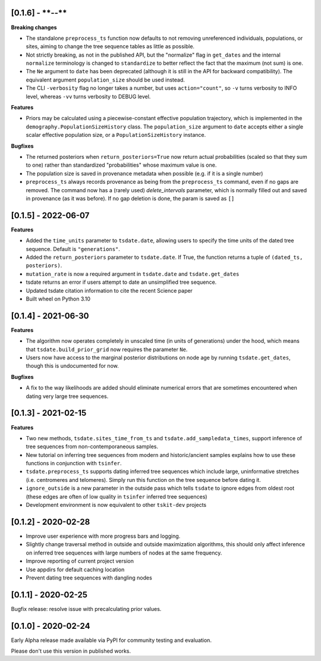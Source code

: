 --------------------
[0.1.6] - ****-**-**
--------------------

**Breaking changes**

- The standalone ``preprocess_ts`` function now defaults to not removing unreferenced
  individuals, populations, or sites, aiming to change the tree sequence tables as
  little as possible.

- Not strictly breaking, as not in the published API, but the "normalize" flag
  in ``get_dates`` and the internal ``normalize`` terminology is changed to
  ``standardize`` to better reflect the fact that the maximum (not sum) is one.

- The ``Ne`` argument to ``date`` has been deprecated (although it is
  still in the API for backward compatibility).  The equivalent argument
  ``population_size`` should be used instead.

- The CLI ``-verbosity`` flag no longer takes a number, but uses
  ``action="count"``, so ``-v`` turns verbosity to INFO level,
  whereas ``-vv`` turns verbosity to DEBUG level.

**Features**

- Priors may be calculated using a piecewise-constant effective population trajectory,
  which is implemented in the ``demography.PopulationSizeHistory`` class. The
  ``population_size`` argument to ``date`` accepts either a single scalar effective
  population size, or a ``PopulationSizeHistory`` instance.

**Bugfixes**

- The returned posteriors when ``return_posteriors=True`` now return actual
  probabilities (scaled so that they sum to one) rather than standardized
  "probabilities" whose maximum value is one.

- The population size is saved in provenance metadata when possible (e.g. if it is
  a single number)

- ``preprocess_ts`` always records provenance as being from the ``preprocess_ts``
  command, even if no gaps are removed. The command now has a (rarely used)
  `delete_intervals` parameter, which is normally filled out and saved in provenance
  (as it was before). If no gap deletion is done, the param is saved as ``[]``

--------------------
[0.1.5] - 2022-06-07
--------------------

**Features**

- Added the ``time_units`` parameter to ``tsdate.date``, allowing users to specify
  the time units of the dated tree sequence. Default is ``"generations"``.
- Added the ``return_posteriors`` parameter to ``tsdate.date``. If True, the function
  returns a tuple of ``(dated_ts, posteriors)``.
- ``mutation_rate`` is now a required argument in ``tsdate.date`` and ``tsdate.get_dates``
- tsdate returns an error if users attempt to date an unsimplified tree sequence.
- Updated tsdate citation information to cite the recent Science paper
- Built wheel on Python 3.10


--------------------
[0.1.4] - 2021-06-30
--------------------

**Features**

- The algorithm now operates completely in unscaled time (in units of generations) under
  the hood, which means that ``tsdate.build_prior_grid`` now requires the parameter
  ``Ne``.
- Users now have access to the marginal posterior distributions on node age by running 
  ``tsdate.get_dates``, though this is undocumented for now.

**Bugfixes**

- A fix to the way likelihoods are added should eliminate numerical errors that are
  sometimes encountered when dating very large tree sequences.

--------------------
[0.1.3] - 2021-02-15
--------------------

**Features**

- Two new methods, ``tsdate.sites_time_from_ts`` and ``tsdate.add_sampledata_times``, 
  support inference of tree sequences from non-contemporaneous samples.
- New tutorial on inferring tree sequences from modern and historic/ancient samples 
  explains how to use these functions in conjunction with ``tsinfer``.
- ``tsdate.preprocess_ts`` supports dating inferred tree sequences which include large, 
  uninformative stretches (i.e. centromeres and telomeres). Simply run this function 
  on the tree sequence before dating it.
- ``ignore_outside`` is a new parameter in the outside pass which tells ``tsdate`` to 
  ignore edges from oldest root (these edges are often of low quality in ``tsinfer``
  inferred tree sequences)
- Development environment is now equivalent to other ``tskit-dev`` projects


--------------------
[0.1.2] - 2020-02-28
--------------------

- Improve user experience with more progress bars and logging.
- Slightly change traversal method in outside and outside maximization algorithms,
  this should only affect inference on inferred tree sequences with large numbers 
  of nodes at the same frequency.
- Improve reporting of current project version
- Use appdirs for default caching location
- Prevent dating tree sequences with dangling nodes


--------------------
[0.1.1] - 2020-02-25
--------------------

Bugfix release: resolve issue with precalculating prior values.


--------------------
[0.1.0] - 2020-02-24
--------------------

Early Alpha release made available via PyPI for community testing and evaluation.

Please don't use this version in published works.


